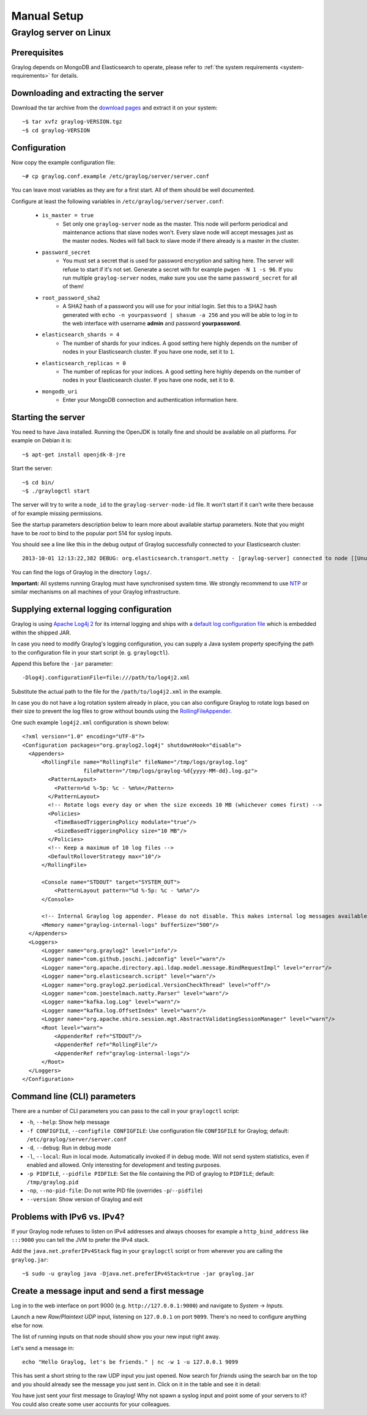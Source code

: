 ************
Manual Setup
************

Graylog server on Linux
=======================

Prerequisites
^^^^^^^^^^^^^

Graylog depends on MongoDB and Elasticsearch to operate, please refer to :ref:`the system requirements <system-requirements>` for details.


Downloading and extracting the server
^^^^^^^^^^^^^^^^^^^^^^^^^^^^^^^^^^^^^

Download the tar archive from the `download pages <https://www.graylog.org/downloads/>`_ and extract it on your system::

  ~$ tar xvfz graylog-VERSION.tgz
  ~$ cd graylog-VERSION

Configuration
^^^^^^^^^^^^^

Now copy the example configuration file::

  ~# cp graylog.conf.example /etc/graylog/server/server.conf

You can leave most variables as they are for a first start. All of them should be well documented.

Configure at least the following variables in ``/etc/graylog/server/server.conf``:

 * ``is_master = true``
    * Set only one ``graylog-server`` node as the master. This node will perform periodical and maintenance actions that slave nodes won't.
      Every slave node will accept messages just as the master nodes. Nodes will fall back to slave mode if there already is a master in the
      cluster.
 * ``password_secret``
    * You must set a secret that is used for password encryption and salting here. The server will refuse to start if it's not set. Generate
      a secret with for example ``pwgen -N 1 -s 96``.  If you run multiple ``graylog-server`` nodes, make sure you use the same
      ``password_secret`` for all of them!
 * ``root_password_sha2``
    * A SHA2 hash of a password you will use for your initial login. Set this to a SHA2 hash generated with ``echo -n yourpassword | shasum -a 256``
      and you will be able to log in to the web interface with username **admin** and password **yourpassword**.
 * ``elasticsearch_shards = 4``
    * The number of shards for your indices. A good setting here highly depends on the number of nodes in your Elasticsearch cluster. If you have
      one node, set it to ``1``.
 * ``elasticsearch_replicas = 0``
     * The number of replicas for your indices. A good setting here highly depends on the number of nodes in your Elasticsearch cluster. If you
       have one node, set it to ``0``.
 * ``mongodb_uri``
    * Enter your MongoDB connection and authentication information here.

Starting the server
^^^^^^^^^^^^^^^^^^^

You need to have Java installed. Running the OpenJDK is totally fine and should be available on all platforms. For example on Debian it is::

  ~$ apt-get install openjdk-8-jre


Start the server::

  ~$ cd bin/
  ~$ ./graylogctl start

The server will try to write a ``node_id`` to the ``graylog-server-node-id`` file. It won't start if it can't write there because of for
example missing permissions.

See the startup parameters description below to learn more about available startup parameters. Note that you might have to be `root`
to bind to the popular port 514 for syslog inputs.

You should see a line like this in the debug output of Graylog successfully connected to your Elasticsearch cluster::

  2013-10-01 12:13:22,382 DEBUG: org.elasticsearch.transport.netty - [graylog-server] connected to node [[Unuscione, Angelo][thN_gIBkQDm2ab7k-2Zaaw][inet[/10.37.160.227:9300]]]

You can find the logs of Graylog in the directory ``logs/``.

**Important:** All systems running Graylog must have synchronised system time. We strongly recommend to use
`NTP <http://en.wikipedia.org/wiki/Network_Time_Protocol>`_ or similar mechanisms on all machines of your Graylog infrastructure.

Supplying external logging configuration
^^^^^^^^^^^^^^^^^^^^^^^^^^^^^^^^^^^^^^^^

Graylog is using `Apache Log4j 2 <https://logging.apache.org/log4j/2.x/>`_ for its internal logging and ships with a
`default log configuration file <https://github.com/Graylog2/graylog2-server/blob/3.0/graylog2-server/src/main/resources/log4j2.xml>`_
which is embedded within the shipped JAR.

In case you need to modify Graylog's logging configuration, you can supply a Java system property specifying the path to
the configuration file in your start script (e. g. ``graylogctl``).

Append this before the ``-jar`` parameter::

  -Dlog4j.configurationFile=file:///path/to/log4j2.xml

Substitute the actual path to the file for the ``/path/to/log4j2.xml`` in the example.

In case you do not have a log rotation system already in place, you can also configure Graylog to rotate logs based on their size to prevent the
log files to grow without bounds using the `RollingFileAppender <https://logging.apache.org/log4j/2.x/manual/appenders.html#RollingFileAppender>`_.

One such example ``log4j2.xml`` configuration is shown below::

  <?xml version="1.0" encoding="UTF-8"?>
  <Configuration packages="org.graylog2.log4j" shutdownHook="disable">
    <Appenders>
        <RollingFile name="RollingFile" fileName="/tmp/logs/graylog.log"
                     filePattern="/tmp/logs/graylog-%d{yyyy-MM-dd}.log.gz">
          <PatternLayout>
            <Pattern>%d %-5p: %c - %m%n</Pattern>
          </PatternLayout>
          <!-- Rotate logs every day or when the size exceeds 10 MB (whichever comes first) -->
          <Policies>
            <TimeBasedTriggeringPolicy modulate="true"/>
            <SizeBasedTriggeringPolicy size="10 MB"/>
          </Policies>
          <!-- Keep a maximum of 10 log files -->
          <DefaultRolloverStrategy max="10"/>
        </RollingFile>

        <Console name="STDOUT" target="SYSTEM_OUT">
            <PatternLayout pattern="%d %-5p: %c - %m%n"/>
        </Console>

        <!-- Internal Graylog log appender. Please do not disable. This makes internal log messages available via REST calls. -->
        <Memory name="graylog-internal-logs" bufferSize="500"/>
    </Appenders>
    <Loggers>
        <Logger name="org.graylog2" level="info"/>
        <Logger name="com.github.joschi.jadconfig" level="warn"/>
        <Logger name="org.apache.directory.api.ldap.model.message.BindRequestImpl" level="error"/>
        <Logger name="org.elasticsearch.script" level="warn"/>
        <Logger name="org.graylog2.periodical.VersionCheckThread" level="off"/>
        <Logger name="com.joestelmach.natty.Parser" level="warn"/>
        <Logger name="kafka.log.Log" level="warn"/>
        <Logger name="kafka.log.OffsetIndex" level="warn"/>
        <Logger name="org.apache.shiro.session.mgt.AbstractValidatingSessionManager" level="warn"/>
        <Root level="warn">
            <AppenderRef ref="STDOUT"/>
            <AppenderRef ref="RollingFile"/>
            <AppenderRef ref="graylog-internal-logs"/>
        </Root>
    </Loggers>
  </Configuration>

Command line (CLI) parameters
^^^^^^^^^^^^^^^^^^^^^^^^^^^^^

There are a number of CLI parameters you can pass to the call in your ``graylogctl`` script:

* ``-h``, ``--help``: Show help message
* ``-f CONFIGFILE``, ``--configfile CONFIGFILE``: Use configuration file ``CONFIGFILE`` for Graylog; default: ``/etc/graylog/server/server.conf``
* ``-d``, ``--debug``: Run in debug mode
* ``-l``, ``--local``: Run in local mode. Automatically invoked if in debug mode. Will not send system statistics, even if enabled and allowed. Only interesting for development and testing purposes.
* ``-p PIDFILE``, ``--pidfile PIDFILE``: Set the file containing the PID of graylog to ``PIDFILE``; default: ``/tmp/graylog.pid``
* ``-np``, ``--no-pid-file``: Do not write PID file (overrides ``-p``/``--pidfile``)
* ``--version``: Show version of Graylog and exit

Problems with IPv6 vs. IPv4?
^^^^^^^^^^^^^^^^^^^^^^^^^^^^

If your Graylog node refuses to listen on IPv4 addresses and always chooses for example a ``http_bind_address`` like ``:::9000``
you can tell the JVM to prefer the IPv4 stack.

Add the ``java.net.preferIPv4Stack`` flag in your ``graylogctl`` script or from wherever you are calling the ``graylog.jar``::

    ~$ sudo -u graylog java -Djava.net.preferIPv4Stack=true -jar graylog.jar

Create a message input and send a first message
^^^^^^^^^^^^^^^^^^^^^^^^^^^^^^^^^^^^^^^^^^^^^^^

Log in to the web interface on port 9000 (e.g. ``http://127.0.0.1:9000``) and navigate to *System* -> *Inputs*.

.. image:: /images/create_input.png

Launch a new *Raw/Plaintext UDP* input, listening on ``127.0.0.1`` on port ``9099``. There's no need to configure anything else for now.

The list of running inputs on that node should show you your new input right away.

Let's send a message in::

  echo "Hello Graylog, let's be friends." | nc -w 1 -u 127.0.0.1 9099

This has sent a short string to the raw UDP input you just opened. Now search for *friends* using the search bar on the top and you should already
see the message you just sent in. Click on it in the table and see it in detail:

.. image:: /images/setup_1.png

You have just sent your first message to Graylog! Why not spawn a syslog input and point some of your servers to it? You could also create some user
accounts for your colleagues.
